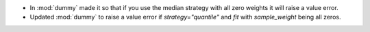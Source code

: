 - In :mod:`dummy` made it so that if you use the median strategy with all zero weights it will raise a value error.
- Updated :mod:`dummy` to raise a value error if `strategy="quantile"` and `fit` with
  `sample_weight` being all zeros.
